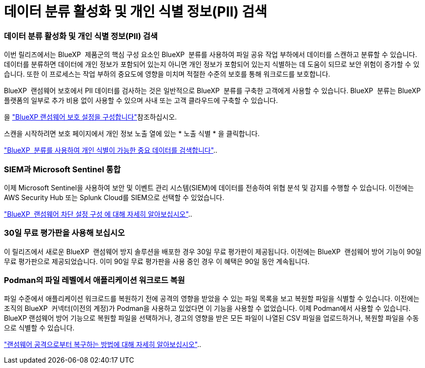 = 데이터 분류 활성화 및 개인 식별 정보(PII) 검색
:allow-uri-read: 




=== 데이터 분류 활성화 및 개인 식별 정보(PII) 검색

이번 릴리즈에서는 BlueXP  제품군의 핵심 구성 요소인 BlueXP  분류를 사용하여 파일 공유 작업 부하에서 데이터를 스캔하고 분류할 수 있습니다. 데이터를 분류하면 데이터에 개인 정보가 포함되어 있는지 아니면 개인 정보가 포함되어 있는지 식별하는 데 도움이 되므로 보안 위험이 증가할 수 있습니다. 또한 이 프로세스는 작업 부하의 중요도에 영향을 미치며 적절한 수준의 보호를 통해 워크로드를 보호합니다.

BlueXP  랜섬웨어 보호에서 PII 데이터를 검사하는 것은 일반적으로 BlueXP  분류를 구축한 고객에게 사용할 수 있습니다. BlueXP  분류는 BlueXP  플랫폼의 일부로 추가 비용 없이 사용할 수 있으며 사내 또는 고객 클라우드에 구축할 수 있습니다.

을 https://docs.netapp.com/us-en/bluexp-ransomware-protection/rp-use-settings.html["BlueXP 랜섬웨어 보호 설정을 구성합니다"]참조하십시오.

스캔을 시작하려면 보호 페이지에서 개인 정보 노출 열에 있는 * 노출 식별 * 을 클릭합니다.

https://docs.netapp.com/us-en/bluexp-ransomware-protection/rp-use-protect-classify.html["BlueXP  분류를 사용하여 개인 식별이 가능한 중요 데이터를 검색합니다"]..



=== SIEM과 Microsoft Sentinel 통합

이제 Microsoft Sentinel을 사용하여 보안 및 이벤트 관리 시스템(SIEM)에 데이터를 전송하여 위협 분석 및 감지를 수행할 수 있습니다. 이전에는 AWS Security Hub 또는 Splunk Cloud를 SIEM으로 선택할 수 있었습니다.

https://docs.netapp.com/us-en/bluexp-ransomware-protection/rp-use-settings.html["BlueXP  랜섬웨어 차단 설정 구성 에 대해 자세히 알아보십시오"]..



=== 30일 무료 평가판을 사용해 보십시오

이 릴리즈에서 새로운 BlueXP  랜섬웨어 방지 솔루션을 배포한 경우 30일 무료 평가판이 제공됩니다. 이전에는 BlueXP  랜섬웨어 방어 기능이 90일 무료 평가판으로 제공되었습니다. 이미 90일 무료 평가판을 사용 중인 경우 이 혜택은 90일 동안 계속됩니다.



=== Podman의 파일 레벨에서 애플리케이션 워크로드 복원

파일 수준에서 애플리케이션 워크로드를 복원하기 전에 공격의 영향을 받았을 수 있는 파일 목록을 보고 복원할 파일을 식별할 수 있습니다. 이전에는 조직의 BlueXP  커넥터(이전의 계정)가 Podman을 사용하고 있었다면 이 기능을 사용할 수 없었습니다. 이제 Podman에서 사용할 수 있습니다. BlueXP 랜섬웨어 방어 기능으로 복원할 파일을 선택하거나, 경고의 영향을 받은 모든 파일이 나열된 CSV 파일을 업로드하거나, 복원할 파일을 수동으로 식별할 수 있습니다.

https://docs.netapp.com/us-en/bluexp-ransomware-protection/rp-use-recover.html["랜섬웨어 공격으로부터 복구하는 방법에 대해 자세히 알아보십시오"]..
